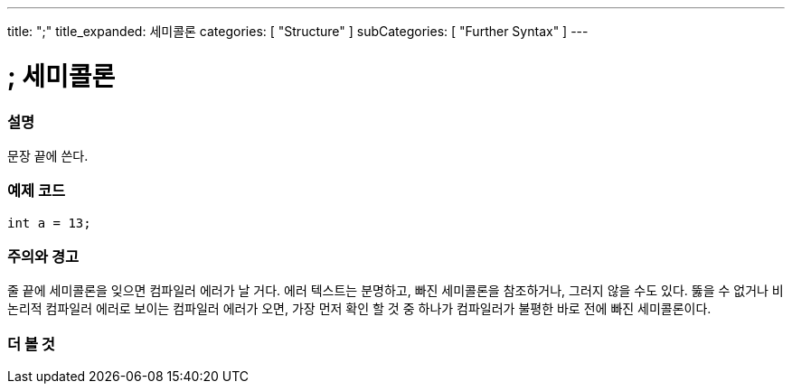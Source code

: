 ---
title: ";"
title_expanded: 세미콜론
categories: [ "Structure" ]
subCategories: [ "Further Syntax" ]
---





= ; 세미콜론


// OVERVIEW SECTION STARTS
[#overview]
--

[float]
=== 설명
문장 끝에 쓴다.
[%hardbreaks]

--
// OVERVIEW SECTION ENDS




// HOW TO USE SECTION STARTS
[#howtouse]
--

[float]
=== 예제 코드

[source,arduino]
----
int a = 13;
----
[%hardbreaks]

[float]
=== 주의와 경고
줄 끝에 세미콜론을 잊으면 컴파일러 에러가 날 거다. 에러 텍스트는 분명하고, 빠진 세미콜론을 참조하거나, 그러지 않을 수도 있다.
뚫을 수 없거나 비논리적 컴파일러 에러로 보이는 컴파일러 에러가 오면, 가장 먼저 확인 할 것 중 하나가 컴파일러가 불평한 바로 전에 빠진 세미콜론이다.
[%hardbreaks]

--
// HOW TO USE SECTION ENDS




// SEE ALSO SECTION BEGINS
[#see_also]
--

[float]
=== 더 볼 것

[role="language"]

--
// SEE ALSO SECTION ENDS
